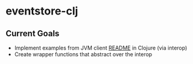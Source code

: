 * eventstore-clj
** Current Goals
- Implement examples from JVM client [[https://github.com/EventStore/EventStore.JVM/blob/master/README.md][README]] in Clojure (via interop)
- Create wrapper functions that abstract over the interop
